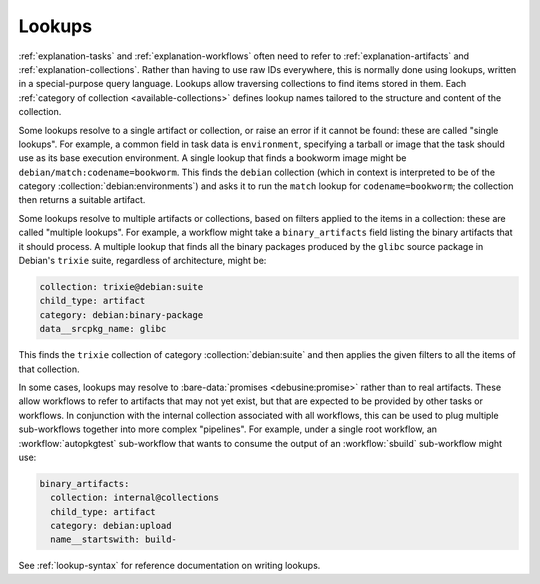 .. _explanation-lookups:

=======
Lookups
=======

:ref:`explanation-tasks` and :ref:`explanation-workflows` often need to
refer to :ref:`explanation-artifacts` and :ref:`explanation-collections`.
Rather than having to use raw IDs everywhere, this is normally done using
lookups, written in a special-purpose query language.  Lookups allow
traversing collections to find items stored in them.  Each :ref:`category of
collection <available-collections>` defines lookup names tailored to the
structure and content of the collection.

Some lookups resolve to a single artifact or collection, or raise an error
if it cannot be found: these are called "single lookups".  For example, a
common field in task data is ``environment``, specifying a tarball or image
that the task should use as its base execution environment.  A single lookup
that finds a bookworm image might be ``debian/match:codename=bookworm``.
This finds the ``debian`` collection (which in context is interpreted to be
of the category :collection:`debian:environments`) and asks it to run the
``match`` lookup for ``codename=bookworm``; the collection then returns a
suitable artifact.

Some lookups resolve to multiple artifacts or collections, based on filters
applied to the items in a collection: these are called "multiple lookups".
For example, a workflow might take a ``binary_artifacts`` field listing the
binary artifacts that it should process.  A multiple lookup that finds all
the binary packages produced by the ``glibc`` source package in Debian's
``trixie`` suite, regardless of architecture, might be:

.. code-block:: yaml

   collection: trixie@debian:suite
   child_type: artifact
   category: debian:binary-package
   data__srcpkg_name: glibc

This finds the ``trixie`` collection of category :collection:`debian:suite`
and then applies the given filters to all the items of that collection.

In some cases, lookups may resolve to :bare-data:`promises
<debusine:promise>` rather than to real artifacts.  These allow workflows to
refer to artifacts that may not yet exist, but that are expected to be
provided by other tasks or workflows.  In conjunction with the internal
collection associated with all workflows, this can be used to plug multiple
sub-workflows together into more complex "pipelines".  For example, under a
single root workflow, an :workflow:`autopkgtest` sub-workflow that wants to
consume the output of an :workflow:`sbuild` sub-workflow might use:

.. code-block:: yaml

   binary_artifacts:
     collection: internal@collections
     child_type: artifact
     category: debian:upload
     name__startswith: build-

See :ref:`lookup-syntax` for reference documentation on writing lookups.
